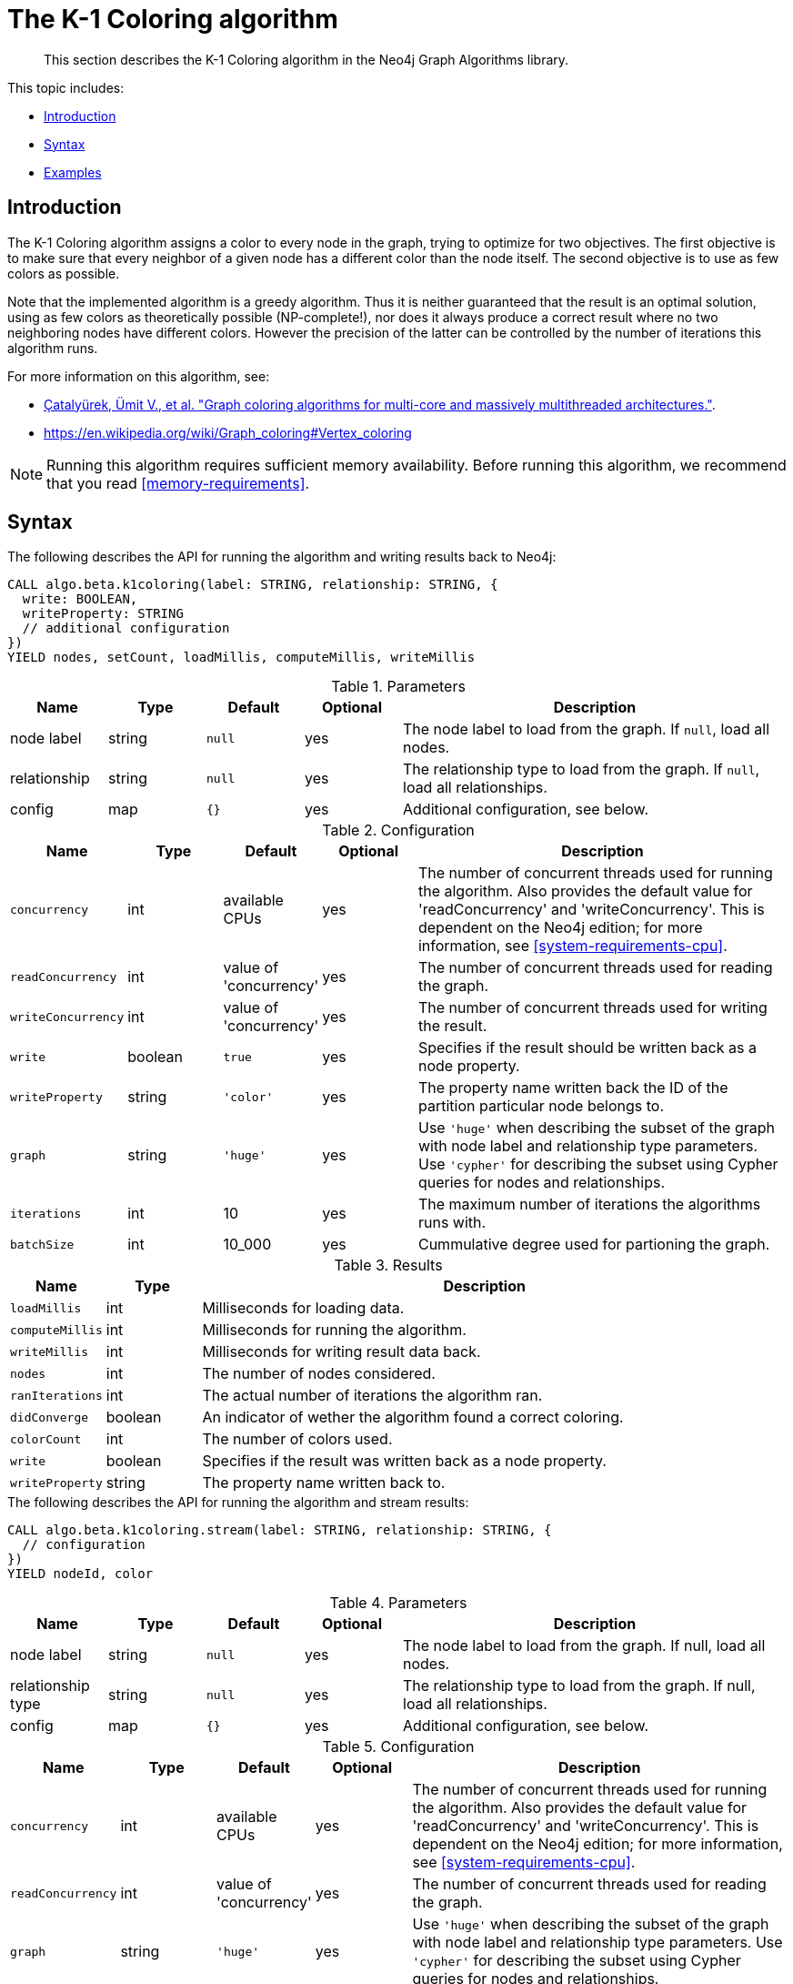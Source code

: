 [[algorithms-k1coloring]]
= The K-1 Coloring algorithm

[abstract]
--
This section describes the K-1 Coloring algorithm in the Neo4j Graph Algorithms library.
--

This topic includes:

* <<algorithms-k1coloring-intro, Introduction>>
* <<algorithms-k1coloring-syntax, Syntax>>
* <<algorithms-k1coloring-examples, Examples>>


[[algorithms-k1coloring-intro]]
== Introduction

The K-1 Coloring algorithm assigns a color to every node in the graph, trying to optimize for two objectives.
The first objective is to make sure that every neighbor of a given node has a different color than the node itself.
The second objective is to use as few colors as possible.

Note that the implemented algorithm is a greedy algorithm.
Thus it is neither guaranteed that the result is an optimal solution, using as few colors as theoretically possible (NP-complete!), nor does it always produce a correct result where no two neighboring nodes have different colors.
However the precision of the latter can be controlled by the number of iterations this algorithm runs.

For more information on this algorithm, see:

* https://arxiv.org/pdf/1205.3809.pdf[Çatalyürek, Ümit V., et al. "Graph coloring algorithms for multi-core and massively multithreaded architectures."^].
* https://en.wikipedia.org/wiki/Graph_coloring#Vertex_coloring

[NOTE]
====
Running this algorithm requires sufficient memory availability.
Before running this algorithm, we recommend that you read <<memory-requirements>>.
====


[[algorithms-k1coloring-syntax]]
== Syntax

.The following describes the API for running the algorithm and writing results back to Neo4j:
[source, cypher]
----
CALL algo.beta.k1coloring(label: STRING, relationship: STRING, {
  write: BOOLEAN,
  writeProperty: STRING
  // additional configuration
})
YIELD nodes, setCount, loadMillis, computeMillis, writeMillis
----

.Parameters
[opts="header",cols="1,1,1m,1,4"]
|===
| Name         | Type    | Default | Optional | Description
| node label   | string  | null    | yes      | The node label to load from the graph. If `null`, load all nodes.
| relationship | string  | null    | yes      | The relationship type to load from the graph. If `null`, load all relationships.
| config       | map     | {}      | yes      | Additional configuration, see below.
|===

.Configuration
[opts="header",cols="1m,1,1,1,4"]
|===
| Name              | Type    | Default                   | Optional | Description
| concurrency       | int     | available CPUs            | yes      | The number of concurrent threads used for running the algorithm. Also provides the default value for 'readConcurrency' and 'writeConcurrency'. This is dependent on the Neo4j edition; for more information, see <<system-requirements-cpu>>.
| readConcurrency   | int     | value of 'concurrency'    | yes      | The number of concurrent threads used for reading the graph.
| writeConcurrency  | int     | value of 'concurrency'    | yes      | The number of concurrent threads used for writing the result.
| write             | boolean | `true`                    | yes      | Specifies if the result should be written back as a node property.
| writeProperty     | string  | `'color'`             | yes      | The property name written back the ID of the partition particular node belongs to.
| graph             | string  | `'huge'`                  | yes      | Use `'huge'` when describing the subset of the graph with node label and relationship type parameters. Use `'cypher'` for describing the subset using Cypher queries for nodes and relationships.
| iterations        | int     | 10                        | yes      | The maximum number of iterations the algorithms runs with.
| batchSize         | int     | 10_000                    | yes      | Cummulative degree used for partioning the graph.
|===

.Results
[opts="header",cols="1m,1,6"]
|===
| Name                 | Type    | Description
| loadMillis           | int     | Milliseconds for loading data.
| computeMillis        | int     | Milliseconds for running the algorithm.
| writeMillis          | int     | Milliseconds for writing result data back.
| nodes                | int     | The number of nodes considered.
| ranIterations        | int     | The actual number of iterations the algorithm ran.
| didConverge          | boolean | An indicator of wether the algorithm found a correct coloring.
| colorCount           | int     | The number of colors used.
| write                | boolean | Specifies if the result was written back as a node property.
| writeProperty        | string  | The property name written back to.
|===

[[algorithms-k1coloring-syntax-stream]]
.The following describes the API for running the algorithm and stream results:
[source, cypher]
----
CALL algo.beta.k1coloring.stream(label: STRING, relationship: STRING, {
  // configuration
})
YIELD nodeId, color
----

.Parameters
[opts="header",cols="1,1,1,1,4"]
|===
| Name              | Type    | Default        | Optional | Description
| node label        | string  | `null`         | yes      | The node label to load from the graph. If null, load all nodes.
| relationship type | string  | `null`         | yes      | The relationship type to load from the graph. If null, load all relationships.
| config            | map     | `{}`           | yes      | Additional configuration, see below.
|===

.Configuration
[opts="header",cols="1m,1,1,1,4"]
|===
| Name              | Type    | Default                   | Optional | Description
| concurrency       | int     | available CPUs            | yes      | The number of concurrent threads used for running the algorithm. Also provides the default value for 'readConcurrency' and 'writeConcurrency'. This is dependent on the Neo4j edition; for more information, see <<system-requirements-cpu>>.
| readConcurrency   | int     | value of 'concurrency'    | yes      | The number of concurrent threads used for reading the graph.
| graph             | string  | `'huge'`                  | yes      | Use `'huge'` when describing the subset of the graph with node label and relationship type parameters. Use `'cypher'` for describing the subset using Cypher queries for nodes and relationships.
| iterations        | int     | 10                        | yes      | The maximum number of iterations the algorithms runs with.
| batchSize         | int     | 10_000                    | yes      | Cummulative degree used for partioning the graph.
|===

.Results
[opts="header",cols="1m,1,6"]
|===
| Name   | Type | Description
| nodeId | int  | Node ID
| color  | int  | Color ID
|===


[[algorithms-k1coloring-examples]]
== Examples

Consider the graph created by the following Cypher statement:

[source, cypher]
----
CREATE (nAlice:User {name: 'Alice'})
CREATE (nBridget:User {name: 'Bridget'})
CREATE (nCharles:User {name: 'Charles'})
CREATE (nDoug:User {name: 'Doug'})

CREATE (nAlice)-[:LINK]->(nBridget)
CREATE (nAlice)-[:LINK]->(nCharles)
CREATE (nAlice)-[:LINK]->(nDoug)
CREATE (nBridget)-[:LINK]->(nCharles)
----

This graph has a super node with name "Alice" that connects to every other.
It should therefore not be possible for any other node to be assigned to the color that Alice will be assigned to.
In the following examples we will demonstrate using the K-1 Coloring algorithm on this graph.

[[algorithms-k1coloring-examples-projection]]
=== Named graphs and Cypher projections

In the examples above, we have relied on the _implicit_ loading of graphs for the algorithm computation.
However, like other algorithms K-1 Coloring also accepts _named graphs_ and _Cypher projections_ as inputs.
See <<projected-graph-model, Projected Graph Model>> for more details.

.Using a named graph:
[source, cypher]
----
CALL algo.graph.load('myGraph', 'User', 'LINK');

CALL algo.k1coloring.stream(null, null, {graph: 'myGraph'})
YIELD nodeId, color
RETURN algo.asNode(nodeId).name AS Name, color AS Color
ORDER BY Color, Name;
----

.Results
[opts="header",cols="1m,1m"]
|===
| Name      | ComponentId
| "Alice"   | 2
| "Bridget" | 1
| "Charles" | 0
| "Doug"    | 0
|===

.Using a Cypher projection:
[source, cypher]
----
CALL algo.k1coloring.stream(
  'MATCH (u:User) RETURN id(u) AS id',
  'MATCH (u1:User)-[:LINK]->(u2:User)
   RETURN id(u1) AS source, id(u2) AS target',
   {graph:'cypher'}
)
YIELD nodeId, color
RETURN algo.asNode(nodeId).name AS Name, color AS Color
ORDER BY Color, Name
----

.Results
[opts="header",cols="1m,1m"]
|===
| Name      | ComponentId
| "Alice"   | 2
| "Bridget" | 1
| "Charles" | 0
| "Doug"    | 0
|===

These results are identical to those of the named graph, as the Cypher projection we use mimics the behaviour of the default loading configuration.
Of course, the Cypher projection feature enables more advanced control over which exact parts of the graph to compute over; please see <<cypher-projection>> for more details.
